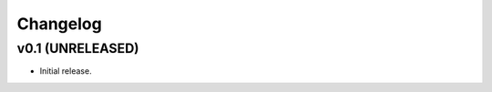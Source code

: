 *********
Changelog
*********


v0.1 (UNRELEASED)
========================================

- Initial release.
